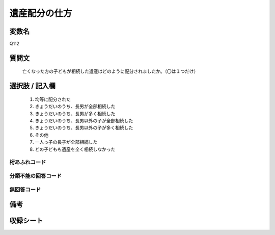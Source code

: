 .. title:: Q112
.. rst-class:: item
====================================================================================================
遺産配分の仕方
====================================================================================================

.. rst-class:: varname
変数名
==================

Q112

.. rst-class:: question
質問文
==================


   亡くなった方の子どもが相続した遺産はどのように配分されましたか。（〇は１つだけ）



.. rst-class:: answer
選択肢 / 記入欄
======================

  
     1. 均等に配分された
  
     2. きょうだいのうち、長男が全部相続した
  
     3. きょうだいのうち、長男が多く相続した
  
     4. きょうだいのうち、長男以外の子が全部相続した
  
     5. きょうだいのうち、長男以外の子が多く相続した
  
     6. その他
  
     7. 一人っ子の長子が全部相続した
  
     8. どの子どもも遺産を全く相続しなかった
  



.. rst-class:: overflow
桁あふれコード
-------------------------------
  


.. rst-class:: not_available
分類不能の回答コード
-------------------------------------
  


.. rst-class:: not_available
無回答コード
-------------------------------------
  


.. rst-class:: bikou
備考
==================



.. rst-class:: include_sheet
収録シート
=======================================
.. hlist::
   :columns: 3
   
   
   * p2_1
   
   * p3_1
   
   * p4_1
   
   * p5a_1
   
   * p6_1
   
   * p7_1
   
   * p8_1
   
   * p9_1
   
   * p10_1
   
   * p11ab_1
   
   * p12_1
   
   * p13_1
   
   * p14_1
   
   * p15_1
   
   * p16abc_1
   
   * p17_1
   
   * p18_1
   
   * p19_1
   
   * p20_1
   
   * p21abcd_1
   
   * p22_1
   
   * p23_1
   
   * p24_1
   
   * p25_1
   
   * p26_1
   
   


.. index:: Q112